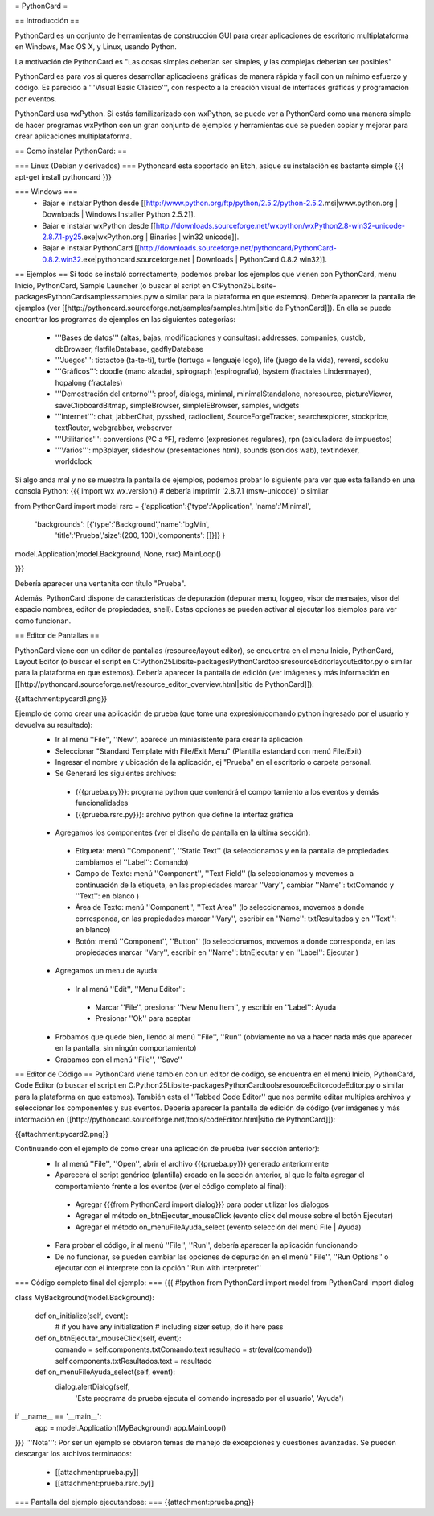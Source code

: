 = PythonCard =

== Introducción ==

PythonCard es un conjunto de herramientas de construcción GUI para crear aplicaciones de escritorio multiplataforma en Windows, Mac OS X, y Linux, usando Python.

La motivación de PythonCard es "Las cosas simples deberían ser simples, y las complejas deberían ser posibles"

PythonCard es para vos si queres desarrollar aplicacioens gráficas de manera rápida y facil con un mínimo esfuerzo y código. Es parecido a '''Visual Basic Clásico''', con respecto a la creación visual de interfaces gráficas y programación por eventos.

PythonCard usa wxPython. Si estás familizarizado con wxPython, se puede ver a PythonCard como una manera simple de hacer programas wxPython con un gran conjunto de ejemplos y herramientas que se pueden copiar y mejorar para crear aplicaciones multiplataforma.


== Como instalar PythonCard: ==

=== Linux (Debian y derivados) ===
Pythoncard esta soportado en Etch, asique su instalación es bastante simple
{{{
apt-get install pythoncard
}}}

 
 
=== Windows ===
 * Bajar e instalar Python desde [[http://www.python.org/ftp/python/2.5.2/python-2.5.2.msi|www.python.org | Downloads | Windows Installer Python 2.5.2]]. 
 * Bajar e instalar wxPython desde [[http://downloads.sourceforge.net/wxpython/wxPython2.8-win32-unicode-2.8.7.1-py25.exe|wxPython.org | Binaries | win32 unicode]]. 
 * Bajar e instalar PythonCard [[http://downloads.sourceforge.net/pythoncard/PythonCard-0.8.2.win32.exe|pythoncard.sourceforge.net | Downloads | PythonCard 0.8.2 win32]]. 

== Ejemplos ==
Si todo se instaló correctamente, podemos probar los ejemplos que vienen con PythonCard, menu Inicio, PythonCard, Sample Launcher (o buscar el script en C:\Python25\Lib\site-packages\PythonCard\samples\samples.pyw o similar para la plataforma en que estemos).
Debería aparecer la pantalla de ejemplos (ver [[http://pythoncard.sourceforge.net/samples/samples.html|sitio de PythonCard]]).
En ella se puede encontrar los programas de ejemplos en las siguientes categorias:
 * '''Bases de datos''' (altas, bajas, modificaciones y consultas): addresses, companies, custdb, dbBrowser, flatfileDatabase, gadflyDatabase
 * '''Juegos''': tictactoe (ta-te-ti), turtle (tortuga = lenguaje logo), life (juego de la vida), reversi, sodoku
 * '''Gráficos''': doodle (mano alzada), spirograph (espirografía), lsystem (fractales Lindenmayer), hopalong (fractales)
 * '''Demostración del entorno''': proof, dialogs, minimal, minimalStandalone, noresource, pictureViewer, saveClipboardBitmap, simpleBrowser, simpleIEBrowser, samples, widgets 
 * '''Internet''': chat, jabberChat, pysshed, radioclient, SourceForgeTracker, searchexplorer, stockprice, textRouter, webgrabber, webserver
 * '''Utilitarios''': conversions (ºC a ºF), redemo (expresiones regulares), rpn (calculadora de impuestos)
 * '''Varios''': mp3player, slideshow (presentaciones html), sounds (sonidos wab), textIndexer, worldclock


Si algo anda mal y no se muestra la pantalla de ejemplos, podemos probar lo siguiente para ver que esta fallando en una consola Python:
{{{
import wx
wx.version() # debería imprimir '2.8.7.1 (msw-unicode)' o similar

from PythonCard import model
rsrc = {'application':{'type':'Application', 'name':'Minimal',
    'backgrounds': [{'type':'Background','name':'bgMin',
        'title':'Prueba','size':(200, 100),'components': []}]} }

model.Application(model.Background, None, rsrc).MainLoop()

}}}

Debería aparecer una ventanita con título "Prueba".


Además, PythonCard dispone de caracteristicas de depuración (depurar menu, loggeo, visor de mensajes, visor del espacio nombres, editor de propiedades, shell). Estas opciones se pueden activar al ejecutar los ejemplos para ver como funcionan.

== Editor de Pantallas ==

PythonCard viene con un editor de pantallas (resource/layout editor), se encuentra en el menu Inicio, PythonCard, Layout Editor (o buscar el script en C:\Python25\Lib\site-packages\PythonCard\tools\resourceEditor\layoutEditor.py o similar para la plataforma en que estemos).
Debería aparecer la pantalla de edición (ver imágenes y más información en [[http://pythoncard.sourceforge.net/resource_editor_overview.html|sitio de PythonCard]]):

{{attachment:pycard1.png}}

Ejemplo de como crear una aplicación de prueba (que tome una expresión/comando python ingresado por el usuario y devuelva su resultado):
 * Ir al menú ''File'', ''New'', aparece un miniasistente para crear la aplicación
 * Seleccionar "Standard Template with File/Exit Menu" (Plantilla estandard con menú File/Exit)
 * Ingresar el nombre y ubicación de la aplicación, ej "Prueba" en el escritorio o carpeta personal. 
 * Se Generará los siguientes archivos:
  * {{{prueba.py}}}: programa python que contendrá el comportamiento a los eventos y demás funcionalidades
  * {{{prueba.rsrc.py}}}: archivo python que define la interfaz gráfica
 * Agregamos los componentes (ver el diseño de pantalla en la última sección):
  * Etiqueta: menú ''Component'', ''Static Text'' (la seleccionamos y en la pantalla de propiedades cambiamos el ''Label'': Comando)
  * Campo de Texto: menú ''Component'', ''Text Field'' (la seleccionamos y movemos a continuación de la etiqueta, en las propiedades marcar ''Vary'', cambiar ''Name'': txtComando y ''Text'': en blanco )
  * Área de Texto: menú ''Component'', ''Text Area'' (lo seleccionamos, movemos a donde corresponda, en las propiedades marcar ''Vary'', escribir en ''Name'': txtResultados y en ''Text'': en blanco)
  * Botón: menú ''Component'', ''Button'' (lo seleccionamos, movemos a donde corresponda, en las propiedades marcar ''Vary'', escribir en ''Name'': btnEjecutar y en ''Label'': Ejecutar )
 * Agregamos un menu de ayuda:
  * Ir al menú ''Edit'', ''Menu Editor'':
   * Marcar ''File'', presionar ''New Menu Item'', y escribir en ''Label'': Ayuda
   * Presionar ''Ok'' para aceptar
 * Probamos que quede bien, llendo al menú ''File'', ''Run'' (obviamente no va a hacer nada más que aparecer en la pantalla, sin ningún comportamiento)
 * Grabamos con el menú ''File'', ''Save''

== Editor de Código ==
PythonCard viene tambien con un editor de código, se encuentra en el menú Inicio, PythonCard, Code Editor (o buscar el script en C:\Python25\Lib\site-packages\PythonCard\tools\resourceEditor\codeEditor.py o similar para la plataforma en que estemos). También esta el ''Tabbed Code Editor'' que nos permite editar multiples archivos y seleccionar los componentes y sus eventos.
Debería aparecer la pantalla de edición de código (ver imágenes y más información en [[http://pythoncard.sourceforge.net/tools/codeEditor.html|sitio de PythonCard]]):

{{attachment:pycard2.png}}

Continuando con el ejemplo de como crear una aplicación de prueba (ver sección anterior):
 * Ir al menú ''File'', ''Open'', abrir el archivo {{{prueba.py}}} generado anteriormente
 * Aparecerá el script genérico (plantilla) creado en la sección anterior, al que le falta agregar el comportamiento frente a los eventos (ver el código completo al final):
  * Agregar {{{from PythonCard import dialog}}} para poder utilizar los dialogos
  * Agregar el método on_btnEjecutar_mouseClick (evento click del mouse sobre el botón Ejecutar)
  * Agregar el método on_menuFileAyuda_select (evento selección del menú File | Ayuda)
 * Para probar el código, ir al menú ''File'', ''Run'', debería aparecer la aplicación funcionando
 * De no funcionar, se pueden cambiar las opciones de depuración en el menú ''File'', ''Run Options'' o ejecutar con el interprete con la opción ''Run with interpreter''

=== Código completo final del ejemplo: ===
{{{
#!python
from PythonCard import model
from PythonCard import dialog

class MyBackground(model.Background):

    def on_initialize(self, event):
        # if you have any initialization
        # including sizer setup, do it here
        pass

    def on_btnEjecutar_mouseClick(self, event):
        comando = self.components.txtComando.text
        resultado = str(eval(comando))
        self.components.txtResultados.text = resultado

    def on_menuFileAyuda_select(self, event):
        dialog.alertDialog(self, 
            'Este programa de prueba ejecuta el comando ingresado por el usuario', 
            'Ayuda')

if __name__ == '__main__':
    app = model.Application(MyBackground)
    app.MainLoop()

}}}
'''Nota''': Por ser un ejemplo se obviaron temas de manejo de excepciones y cuestiones avanzadas.
Se pueden descargar los archivos terminados:
 * [[attachment:prueba.py]]
 * [[attachment:prueba.rsrc.py]]
=== Pantalla del ejemplo ejecutandose: ===
{{attachment:prueba.png}}
